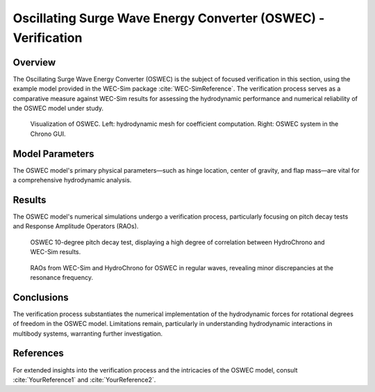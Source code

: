 ###############################################################
Oscillating Surge Wave Energy Converter (OSWEC) - Verification
###############################################################

Overview
========

The Oscillating Surge Wave Energy Converter (OSWEC) is the subject of focused verification in this section, using the example model provided in the WEC-Sim package :cite:`WEC-SimReference`. The verification process serves as a comparative measure against WEC-Sim results for assessing the hydrodynamic performance and numerical reliability of the OSWEC model under study.

.. figure:: images/oswec_mesh_and_viz.png
   :scale: 25%
   :alt: Image

   Visualization of OSWEC. Left\: hydrodynamic mesh for coefficient computation. Right\: OSWEC system in the Chrono GUI.

Model Parameters
================

The OSWEC model's primary physical parameters—such as hinge location, center of gravity, and flap mass—are vital for a comprehensive hydrodynamic analysis.

.. raw:: html

    <style>
      .center-text {
        text-align: center;
      }
    </style>

    <table border="1" style="width:80%;">
      <thead>
        <tr>
          <th>Name</th>
          <th class="center-text">Symbol</th>
          <th class="center-text">Value</th>
          <th class="center-text">Units</th>
        </tr>
      </thead>
      <tbody>
        <tr>
          <td>Hinge Location</td>
          <td class="center-text">\[ \text{Hinge} \]</td>
          <td class="center-text">\[ \begin{bmatrix} 0.0 \\ 0.0 \\ -8.9 \end{bmatrix} \]</td>
          <td class="center-text">\[ \text{m} \]</td>
        </tr>
        <tr>
          <td>Flap Center of Gravity</td>
          <td class="center-text">\[ \text{CoG} \]</td>
          <td class="center-text">\[ \begin{bmatrix} 0.0 \\ 0.0 \\ -3.9 \end{bmatrix} \]</td>
          <td class="center-text">\[ \text{m} \]</td>
        </tr>
        <!-- Additional rows can be added similarly -->
      </tbody>
    </table>

Results
=======

The OSWEC model's numerical simulations undergo a verification process, particularly focusing on pitch decay tests and Response Amplitude Operators (RAOs).

.. figure:: images/oswec_decay_verification.png
   :scale: 25%
   :alt: Image

   OSWEC 10-degree pitch decay test, displaying a high degree of correlation between HydroChrono and WEC-Sim results.

.. figure:: images/oswec_rao_verification.png
   :scale: 25%
   :alt: Image

   RAOs from WEC-Sim and HydroChrono for OSWEC in regular waves, revealing minor discrepancies at the resonance frequency.

Conclusions
===========

The verification process substantiates the numerical implementation of the hydrodynamic forces for rotational degrees of freedom in the OSWEC model. Limitations remain, particularly in understanding hydrodynamic interactions in multibody systems, warranting further investigation.

References
==========

For extended insights into the verification process and the intricacies of the OSWEC model, consult :cite:`YourReference1` and :cite:`YourReference2`.

